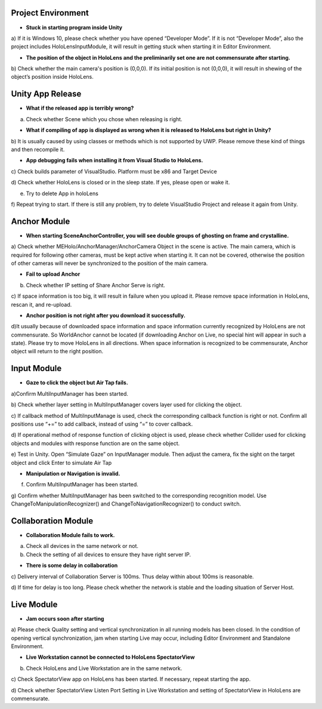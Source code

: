 Project Environment
===================

-  **Stuck in starting program inside Unity**

a) If it is Windows 10, please check whether you have opened “Developer
Mode”. If it is not “Developer Mode”, also the project includes
HoloLensInputModule, it will result in getting stuck when starting it in
Editor Environment.

-  **The position of the object in HoloLens and the preliminarily set
   one are not commensurate after starting.**

b) Check whether the main camera's position is (0,0,0). If its initial
position is not (0,0,0), it will result in shewing of the object’s
position inside HoloLens.

Unity App Release
=================

-  **What if the released app is terribly wrong?**

a) Check whether Scene which you chose when releasing is right.

-  **What if compiling of app is displayed as wrong when it is released
   to HoloLens but right in Unity?**

b) It is usually caused by using classes or methods which is not
supported by UWP. Please remove these kind of things and then recompile
it.

-  **App debugging fails when installing it from Visual Studio to
   HoloLens.**

c) Check builds parameter of VisualStudio. Platform must be x86 and
Target Device

d) Check whether HoloLens is closed or in the sleep state. If yes,
please open or wake it.

e) Try to delete App in holoLens

f) Repeat trying to start. If there is still any problem, try to delete
VisualStudio Project and release it again from Unity.

Anchor Module
=============

-  **When starting SceneAnchorController, you will see double groups of
   ghosting on frame and crystalline.**

a) Check whether MEHolo/AnchorManager/AnchorCamera Object in the scene
is active. The main camera, which is required for following other
cameras, must be kept active when starting it. It can not be covered,
otherwise the position of other cameras will never be synchronized to
the position of the main camera.

-  **Fail to upload Anchor**

b) Check whether IP setting of Share Anchor Serve is right.

c) If space information is too big, it will result in failure when you
upload it. Please remove space information in HoloLens, rescan it, and
re-upload.

-  **Anchor position is not right after you download it successfully.**

d)It usually because of downloaded space information and space
information currently recognized by HoloLens are not commensurate. So
WorldAnchor cannot be located (if downloading Anchor on Live, no special
hint will appear in such a state). Please try to move HoloLens in all
directions. When space information is recognized to be commensurate,
Anchor object will return to the right position.

Input Module
============

-  **Gaze to click the object but Air Tap fails.**

a)Confirm MultiInputManager has been started.

b) Check whether layer setting in MultiInputManager covers layer used
for clicking the object.

c) If callback method of MultiInputManage is used, check the
corresponding callback function is right or not. Confirm all positions
use “+=” to add callback, instead of using “=” to cover callback.

d) If operational method of response function of clicking object is
used, please check whether Collider used for clicking objects and
modules with response function are on the same object.

e) Test in Unity. Open “Simulate Gaze” on InputManager module. Then
adjust the camera, fix the sight on the target object and click Enter to
simulate Air Tap

-  **Manipulation or Navigation is invalid.**

f) Confirm MultiInputManager has been started.

g) Confirm whether MultiInputManager has been switched to the
corresponding recognition model. Use ChangeToManipulationRecognizer()
and ChangeToNavigationRecognizer() to conduct switch.

Collaboration Module
====================

-  **Collaboration Module fails to work.**

a) Check all devices in the same network or not.

b) Check the setting of all devices to ensure they have right server IP.

-  **There is some delay in collaboration**

c) Delivery interval of Collaboration Server is 100ms. Thus delay within
about 100ms is reasonable.

d) If time for delay is too long. Please check whether the network is
stable and the loading situation of Server Host.

Live Module
===========

-  **Jam occurs soon after starting**

a) Please check Quality setting and vertical synchronization in all
running models has been closed. In the condition of opening vertical
synchronization, jam when starting Live may occur, including Editor
Environment and Standalone Environment.

-  **Live Workstation cannot be connected to HoloLens SpectatorView**

b) Check HoloLens and Live Workstation are in the same network.

c) Check SpectatorView app on HoloLens has been started. If necessary,
repeat starting the app.

d) Check whether SpectatorView Listen Port Setting in Live Workstation
and setting of SpectatorView in HoloLens are commensurate.
